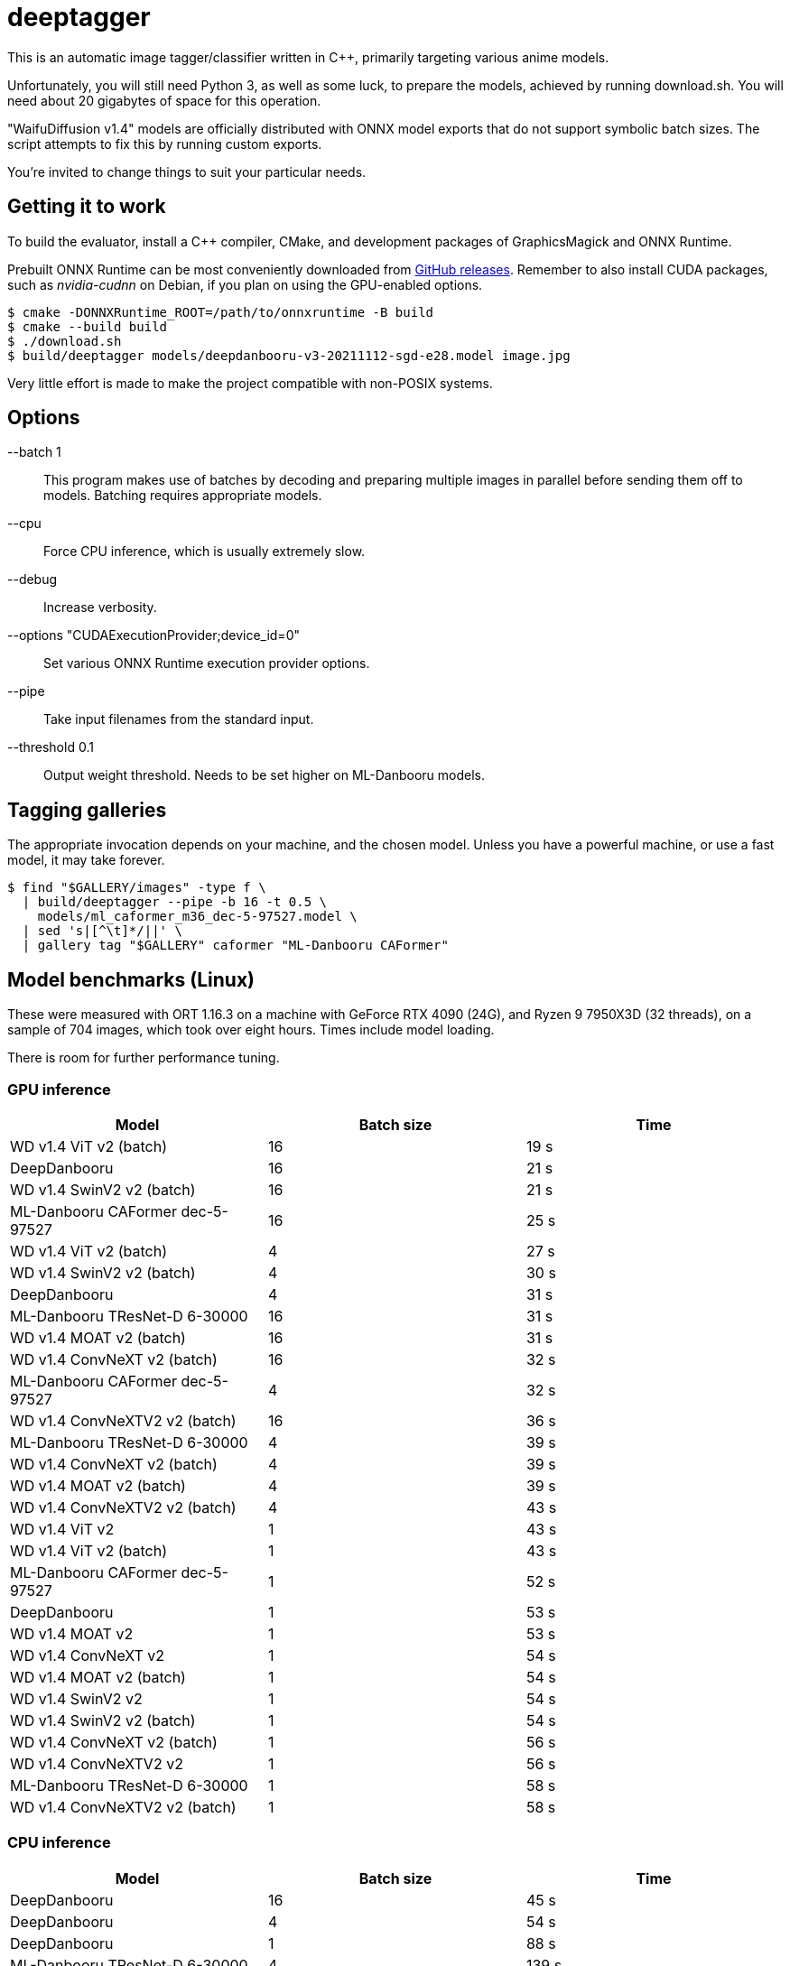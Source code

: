 deeptagger
==========

This is an automatic image tagger/classifier written in C++,
primarily targeting various anime models.

Unfortunately, you will still need Python 3, as well as some luck, to prepare
the models, achieved by running download.sh.  You will need about 20 gigabytes
of space for this operation.

"WaifuDiffusion v1.4" models are officially distributed with ONNX model exports
that do not support symbolic batch sizes.  The script attempts to fix this
by running custom exports.

You're invited to change things to suit your particular needs.

Getting it to work
------------------
To build the evaluator, install a C++ compiler, CMake, and development packages
of GraphicsMagick and ONNX Runtime.

Prebuilt ONNX Runtime can be most conveniently downloaded from
https://github.com/microsoft/onnxruntime/releases[GitHub releases].
Remember to also install CUDA packages, such as _nvidia-cudnn_ on Debian,
if you plan on using the GPU-enabled options.

 $ cmake -DONNXRuntime_ROOT=/path/to/onnxruntime -B build
 $ cmake --build build
 $ ./download.sh
 $ build/deeptagger models/deepdanbooru-v3-20211112-sgd-e28.model image.jpg

Very little effort is made to make the project compatible with non-POSIX
systems.

Options
-------
--batch 1::
	This program makes use of batches by decoding and preparing multiple images
	in parallel before sending them off to models.
	Batching requires appropriate models.
--cpu::
	Force CPU inference, which is usually extremely slow.
--debug::
	Increase verbosity.
--options "CUDAExecutionProvider;device_id=0"::
	Set various ONNX Runtime execution provider options.
--pipe::
	Take input filenames from the standard input.
--threshold 0.1::
	Output weight threshold.  Needs to be set higher on ML-Danbooru models.

Tagging galleries
-----------------
The appropriate invocation depends on your machine, and the chosen model.
Unless you have a powerful machine, or use a fast model, it may take forever.

 $ find "$GALLERY/images" -type f \
   | build/deeptagger --pipe -b 16 -t 0.5 \
     models/ml_caformer_m36_dec-5-97527.model \
   | sed 's|[^\t]*/||' \
   | gallery tag "$GALLERY" caformer "ML-Danbooru CAFormer"

Model benchmarks (Linux)
------------------------
These were measured with ORT 1.16.3 on a machine with GeForce RTX 4090 (24G),
and Ryzen 9 7950X3D (32 threads), on a sample of 704 images,
which took over eight hours.  Times include model loading.

There is room for further performance tuning.

GPU inference
~~~~~~~~~~~~~
[cols="<,>,>", options=header]
|===
|Model|Batch size|Time
|WD v1.4 ViT v2 (batch)|16|19 s
|DeepDanbooru|16|21 s
|WD v1.4 SwinV2 v2 (batch)|16|21 s
|ML-Danbooru CAFormer dec-5-97527|16|25 s
|WD v1.4 ViT v2 (batch)|4|27 s
|WD v1.4 SwinV2 v2 (batch)|4|30 s
|DeepDanbooru|4|31 s
|ML-Danbooru TResNet-D 6-30000|16|31 s
|WD v1.4 MOAT v2 (batch)|16|31 s
|WD v1.4 ConvNeXT v2 (batch)|16|32 s
|ML-Danbooru CAFormer dec-5-97527|4|32 s
|WD v1.4 ConvNeXTV2 v2 (batch)|16|36 s
|ML-Danbooru TResNet-D 6-30000|4|39 s
|WD v1.4 ConvNeXT v2 (batch)|4|39 s
|WD v1.4 MOAT v2 (batch)|4|39 s
|WD v1.4 ConvNeXTV2 v2 (batch)|4|43 s
|WD v1.4 ViT v2|1|43 s
|WD v1.4 ViT v2 (batch)|1|43 s
|ML-Danbooru CAFormer dec-5-97527|1|52 s
|DeepDanbooru|1|53 s
|WD v1.4 MOAT v2|1|53 s
|WD v1.4 ConvNeXT v2|1|54 s
|WD v1.4 MOAT v2 (batch)|1|54 s
|WD v1.4 SwinV2 v2|1|54 s
|WD v1.4 SwinV2 v2 (batch)|1|54 s
|WD v1.4 ConvNeXT v2 (batch)|1|56 s
|WD v1.4 ConvNeXTV2 v2|1|56 s
|ML-Danbooru TResNet-D 6-30000|1|58 s
|WD v1.4 ConvNeXTV2 v2 (batch)|1|58 s
|===

CPU inference
~~~~~~~~~~~~~
[cols="<,>,>", options=header]
|===
|Model|Batch size|Time
|DeepDanbooru|16|45 s
|DeepDanbooru|4|54 s
|DeepDanbooru|1|88 s
|ML-Danbooru TResNet-D 6-30000|4|139 s
|ML-Danbooru TResNet-D 6-30000|16|162 s
|ML-Danbooru TResNet-D 6-30000|1|167 s
|WD v1.4 ConvNeXT v2|1|208 s
|WD v1.4 ConvNeXT v2 (batch)|4|226 s
|WD v1.4 ConvNeXT v2 (batch)|16|238 s
|WD v1.4 ConvNeXTV2 v2|1|245 s
|WD v1.4 ConvNeXTV2 v2 (batch)|4|268 s
|WD v1.4 ViT v2 (batch)|16|270 s
|ML-Danbooru CAFormer dec-5-97527|4|270 s
|WD v1.4 ConvNeXT v2 (batch)|1|272 s
|WD v1.4 SwinV2 v2 (batch)|4|277 s
|WD v1.4 ViT v2 (batch)|4|277 s
|WD v1.4 ConvNeXTV2 v2 (batch)|16|294 s
|WD v1.4 SwinV2 v2 (batch)|1|300 s
|WD v1.4 SwinV2 v2|1|302 s
|WD v1.4 SwinV2 v2 (batch)|16|305 s
|ML-Danbooru CAFormer dec-5-97527|16|305 s
|WD v1.4 MOAT v2 (batch)|4|307 s
|WD v1.4 ViT v2|1|308 s
|WD v1.4 ViT v2 (batch)|1|311 s
|WD v1.4 ConvNeXTV2 v2 (batch)|1|312 s
|WD v1.4 MOAT v2|1|332 s
|WD v1.4 MOAT v2 (batch)|16|335 s
|WD v1.4 MOAT v2 (batch)|1|339 s
|ML-Danbooru CAFormer dec-5-97527|1|352 s
|===

Model benchmarks (macOS)
------------------------
These were measured with ORT 1.16.3 on a MacBook Pro, M1 Pro (16GB),
macOS Ventura 13.6.2, on a sample of 179 images.  Times include model loading.

There was often significant memory pressure and swapping,
which may explain some of the anomalies.  CoreML often makes things worse,
and generally consumes a lot more memory than pure CPU execution.

The kernel panic was repeatable.

GPU inference
~~~~~~~~~~~~~
[cols="<2,>1,>1", options=header]
|===
|Model|Batch size|Time
|DeepDanbooru|1|24 s
|DeepDanbooru|8|31 s
|DeepDanbooru|4|33 s
|WD v1.4 SwinV2 v2 (batch)|4|71 s
|WD v1.4 SwinV2 v2 (batch)|1|76 s
|WD v1.4 ViT v2 (batch)|4|97 s
|WD v1.4 ViT v2 (batch)|8|97 s
|ML-Danbooru TResNet-D 6-30000|8|100 s
|ML-Danbooru TResNet-D 6-30000|4|101 s
|WD v1.4 ViT v2 (batch)|1|105 s
|ML-Danbooru TResNet-D 6-30000|1|125 s
|WD v1.4 ConvNeXT v2 (batch)|8|126 s
|WD v1.4 SwinV2 v2 (batch)|8|127 s
|WD v1.4 ConvNeXT v2 (batch)|4|128 s
|WD v1.4 ConvNeXTV2 v2 (batch)|8|132 s
|WD v1.4 ConvNeXTV2 v2 (batch)|4|133 s
|WD v1.4 ViT v2|1|146 s
|WD v1.4 ConvNeXT v2 (batch)|1|149 s
|WD v1.4 ConvNeXTV2 v2 (batch)|1|160 s
|WD v1.4 MOAT v2 (batch)|1|165 s
|WD v1.4 SwinV2 v2|1|166 s
|ML-Danbooru CAFormer dec-5-97527|1|263 s
|WD v1.4 ConvNeXT v2|1|273 s
|WD v1.4 MOAT v2|1|273 s
|WD v1.4 ConvNeXTV2 v2|1|340 s
|ML-Danbooru CAFormer dec-5-97527|4|445 s
|ML-Danbooru CAFormer dec-5-97527|8|1790 s
|WD v1.4 MOAT v2 (batch)|4|kernel panic
|===

CPU inference
~~~~~~~~~~~~~
[cols="<2,>1,>1", options=header]
|===
|Model|Batch size|Time
|DeepDanbooru|8|54 s
|DeepDanbooru|4|55 s
|DeepDanbooru|1|75 s
|WD v1.4 SwinV2 v2 (batch)|8|93 s
|WD v1.4 SwinV2 v2 (batch)|4|94 s
|ML-Danbooru TResNet-D 6-30000|8|97 s
|WD v1.4 SwinV2 v2 (batch)|1|98 s
|ML-Danbooru TResNet-D 6-30000|4|99 s
|WD v1.4 SwinV2 v2|1|99 s
|ML-Danbooru CAFormer dec-5-97527|4|110 s
|ML-Danbooru CAFormer dec-5-97527|8|110 s
|WD v1.4 ViT v2 (batch)|4|111 s
|WD v1.4 ViT v2 (batch)|8|111 s
|WD v1.4 ViT v2 (batch)|1|113 s
|WD v1.4 ViT v2|1|113 s
|ML-Danbooru TResNet-D 6-30000|1|118 s
|ML-Danbooru CAFormer dec-5-97527|1|122 s
|WD v1.4 ConvNeXT v2 (batch)|8|124 s
|WD v1.4 ConvNeXT v2 (batch)|4|125 s
|WD v1.4 ConvNeXTV2 v2 (batch)|8|129 s
|WD v1.4 ConvNeXT v2|1|130 s
|WD v1.4 ConvNeXTV2 v2 (batch)|4|131 s
|WD v1.4 MOAT v2 (batch)|8|134 s
|WD v1.4 ConvNeXTV2 v2|1|136 s
|WD v1.4 MOAT v2 (batch)|4|136 s
|WD v1.4 ConvNeXT v2 (batch)|1|146 s
|WD v1.4 MOAT v2 (batch)|1|156 s
|WD v1.4 MOAT v2|1|156 s
|WD v1.4 ConvNeXTV2 v2 (batch)|1|157 s
|===

Comparison with WDMassTagger
----------------------------
Using CUDA, on the same Linux computer as above, on a sample of 6352 images.
We're a bit slower, depending on the model.
Batch sizes of 16 and 32 give practically equivalent results for both.

[cols="<,>,>,>", options="header,autowidth"]
|===
|Model|WDMassTagger|deeptagger (batch)|Ratio
|wd-v1-4-convnext-tagger-v2   |1:18 |1:55 |68 %
|wd-v1-4-convnextv2-tagger-v2 |1:20 |2:10 |62 %
|wd-v1-4-moat-tagger-v2       |1:22 |1:52 |73 %
|wd-v1-4-swinv2-tagger-v2     |1:28 |1:34 |94 %
|wd-v1-4-vit-tagger-v2        |1:16 |1:22 |93 %
|===
